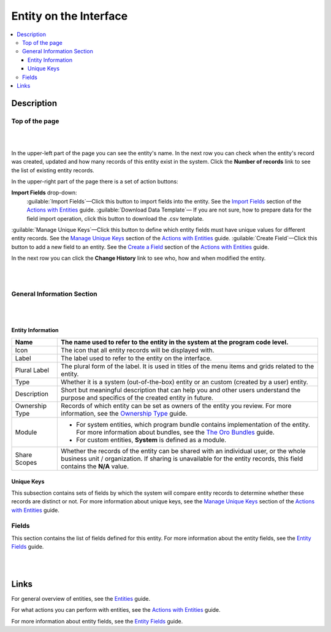 Entity on the Interface
========================

.. contents:: :local:
    :depth: 3


Description
-----------


Top of the page
^^^^^^^^^^^^^^^^

|

.. image:: ./img/entity_management/entity_pagetop.png 

|

In the upper-left part of the page you can see the entity's name. 
In the next row you can check when the entity's record was created, updated and how many records of this entity exist in the system. Click the **Number of records** link to see the list of existing entity records. 

In the upper-right part of the page there is a set of action buttons: 

**Import Fields** drop-down: 
  :guilable:`Import Fields`—Click this button to import fields into the entity. See the `Import Fields <./entities-actions#import-fields>`__ section of the `Actions with Entities <./entities-actions>`__ guide.
  :guilable:`Download Data Template`— If you are not sure, how to prepare data for the field import operation, click this button to download the .csv template. 
:guilable:`Manage Unique Keys`—Click this button to define which entity fields must have unique values for different entity records. See the `Manage Unique Keys <./entities-actions#manage-unique-keys>`__ section of the `Actions with Entities <./entities-actions>`__ guide.
:guilable:`Create Field`—Click this button to add a new field to an entity.  See the `Create a Field <./entities-actions#create-a-field>`__ section of the `Actions with Entities <./entities-actions>`__ guide. 

In the next row you can click the **Change History** link to see who, how and when modified the entity.

|

.. image:: ./img/entity_management/entity_changehistory.png 

|



General Information Section
^^^^^^^^^^^^^^^^^^^^^^^^^^^^

|
.. image:: ./img/entity_management/entity_general_information.png

|

Entity Information
~~~~~~~~~~~~~~~~~~~

+----------------+--------------------------------------------------------------------------------------------------------------------------------------------------------------------------------------------------------------+
| Name           | The name used to refer to the entity in the system at the program code level.                                                                                                                                |
+================+==============================================================================================================================================================================================================+
| Icon           | The icon that all entity records will be displayed with.                                                                                                                                                     |
+----------------+--------------------------------------------------------------------------------------------------------------------------------------------------------------------------------------------------------------+
| Label          | The label used to refer to the entity on the interface.                                                                                                                                                      |
+----------------+--------------------------------------------------------------------------------------------------------------------------------------------------------------------------------------------------------------+
| Plural Label   | The plural form of the label. It is used in titles of the menu items and grids related to the entity.                                                                                                        |
+----------------+--------------------------------------------------------------------------------------------------------------------------------------------------------------------------------------------------------------+
| Type           | Whether it is a system (out-of-the-box) entity or an custom (created by a user) entity.                                                                                                                      |
+----------------+--------------------------------------------------------------------------------------------------------------------------------------------------------------------------------------------------------------+
| Description    | Short but meaningful description that can help you and other users understand the purpose and specifics of the created entity in future.                                                                     |
+----------------+--------------------------------------------------------------------------------------------------------------------------------------------------------------------------------------------------------------+
| Ownership Type | Records of which entity can be set as owners of the entity you review. For more information, see the `Ownership Type <./access_management_ownership_type>`__ guide.                                          |
+----------------+--------------------------------------------------------------------------------------------------------------------------------------------------------------------------------------------------------------+
| Module         | - For system entities, which program bundle contains implementation of the entity. For more information about bundles, see the `The Oro Bundles <../bundles/>`__ guide.                                      |
|                |                                                                                                                                                                                                              |
|                | - For custom entities, **System** is defined as a module.                                                                                                                                                    |
+----------------+--------------------------------------------------------------------------------------------------------------------------------------------------------------------------------------------------------------+
| Share Scopes   | Whether the records of the entity can be shared with an individual user, or the whole business unit / organization. If sharing is unavailable for the entity records, this field contains the **N/A** value. |
+----------------+--------------------------------------------------------------------------------------------------------------------------------------------------------------------------------------------------------------+

Unique Keys
~~~~~~~~~~~~

This subsection contains sets of fields by which the system will compare entity records to determine whether these records are distinct or not. For more information about unique keys, see the `Manage Unique Keys <./entities-actions#manage-unique-keys>`__ section of the `Actions with Entities <./entities-actions>`__ guide. 

Fields
^^^^^^^

This section contains the list of fields defined for this entity. For more information about the entity fields, see the `Entity Fields <./entity-fields>`__ guide.

|
.. image:: ./img/entity_management/entity_fields.png

|

  

Links
------

For general overview of entities, see the `Entities <./entities>`__ guide.

For what actions you can perform with entities, see the `Actions with Entities <./entity-actions>`__ guide.

For more information about entity fields, see the `Entity Fields <./entity-fields>`__ guide.
  

.. |IcDelete| image:: ./img/buttons/IcDelete.png
   :align: middle

.. |IcEdit| image:: ./img/buttons/IcEdit.png
   :align: middle

.. |IcView| image:: ./img/buttons/IcView.png
   :align: middle
   
